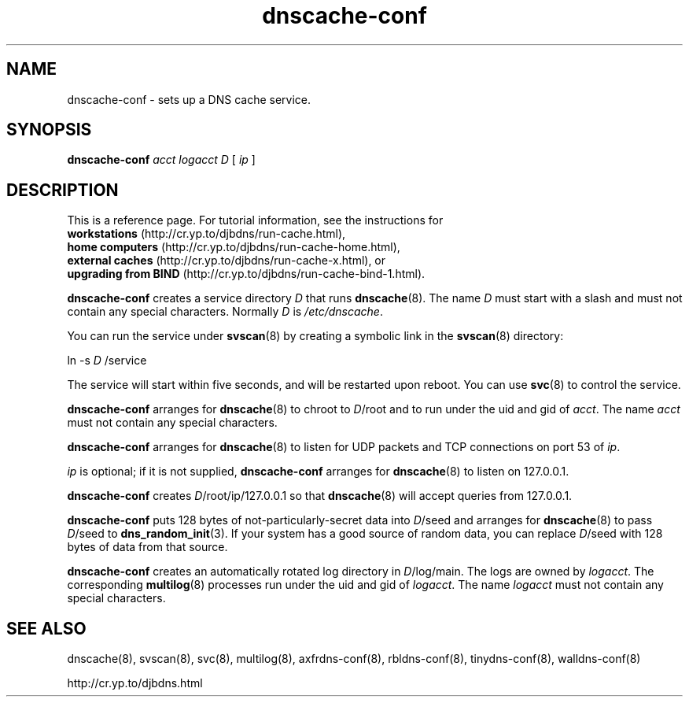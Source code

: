 .TH dnscache-conf 8

.SH NAME
dnscache-conf \- sets up a DNS cache service.

.SH SYNOPSIS
.B dnscache-conf
.I acct
.I logacct
.I D
[
.I ip
]

.SH DESCRIPTION
This is a reference page.
For tutorial information, see the instructions for
.br
.B workstations
(http://cr.yp.to/djbdns/run-cache.html),
.br
.B home computers
(http://cr.yp.to/djbdns/run-cache-home.html),
.br
.B external caches
(http://cr.yp.to/djbdns/run-cache-x.html),
or
.br
.B upgrading from BIND
(http://cr.yp.to/djbdns/run-cache-bind-1.html).

.B dnscache-conf
creates a service directory
.I D
that runs
.BR dnscache (8).
The name
.I D
must start with a slash
and must not contain any special characters.
Normally
.I D
is
.IR /etc/dnscache .

You can run the service under
.BR svscan (8)
by creating a symbolic link in the
.BR svscan (8)
directory:

ln -s
.I D
/service

The service will start within five seconds,
and will be restarted upon reboot.
You can use
.BR svc (8)
to control the service.

.B dnscache-conf
arranges for
.BR dnscache (8)
to chroot to
.IR D /root
and to run under the uid and gid of
.IR acct .
The name
.I acct
must not contain any special characters.

.B dnscache-conf
arranges for
.BR dnscache (8)
to listen for UDP packets and TCP connections on port 53 of
.IR ip .

.I ip
is optional;
if it is not supplied,
.B dnscache-conf
arranges for
.BR dnscache (8)
to listen on 127.0.0.1.

.B dnscache-conf
creates
.IR D /root/ip/127.0.0.1
so that
.BR dnscache (8)
will accept queries from 127.0.0.1.

.B dnscache-conf
puts 128 bytes of not-particularly-secret data
into
.IR D /seed
and arranges for
.BR dnscache (8)
to pass
.IR D /seed
to
.BR dns_random_init (3).
If your system has a good source of random data,
you can replace
.IR D /seed
with 128 bytes of data from that source.

.B dnscache-conf
creates an automatically rotated log directory in
.IR D /log/main.
The logs are owned by
.IR logacct .
The corresponding
.BR multilog (8)
processes run under the uid and gid of
.IR logacct .
The name
.I logacct
must not contain any special characters.

.SH SEE ALSO
dnscache(8),
svscan(8),
svc(8),
multilog(8),
axfrdns-conf(8),
rbldns-conf(8),
tinydns-conf(8),
walldns-conf(8)

http://cr.yp.to/djbdns.html
